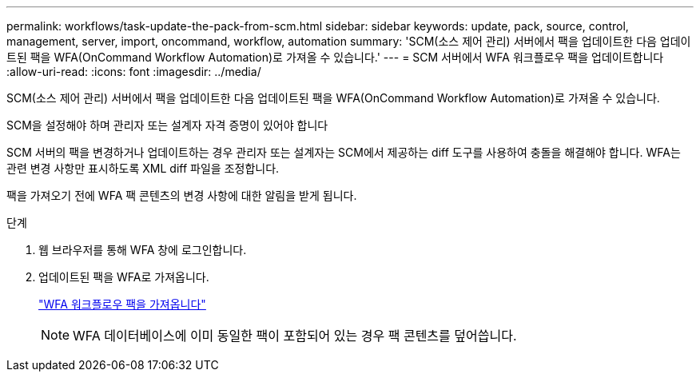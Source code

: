 ---
permalink: workflows/task-update-the-pack-from-scm.html 
sidebar: sidebar 
keywords: update, pack, source, control, management, server, import, oncommand, workflow, automation 
summary: 'SCM(소스 제어 관리) 서버에서 팩을 업데이트한 다음 업데이트된 팩을 WFA(OnCommand Workflow Automation)로 가져올 수 있습니다.' 
---
= SCM 서버에서 WFA 워크플로우 팩을 업데이트합니다
:allow-uri-read: 
:icons: font
:imagesdir: ../media/


[role="lead"]
SCM(소스 제어 관리) 서버에서 팩을 업데이트한 다음 업데이트된 팩을 WFA(OnCommand Workflow Automation)로 가져올 수 있습니다.

SCM을 설정해야 하며 관리자 또는 설계자 자격 증명이 있어야 합니다

SCM 서버의 팩을 변경하거나 업데이트하는 경우 관리자 또는 설계자는 SCM에서 제공하는 diff 도구를 사용하여 충돌을 해결해야 합니다. WFA는 관련 변경 사항만 표시하도록 XML diff 파일을 조정합니다.

팩을 가져오기 전에 WFA 팩 콘텐츠의 변경 사항에 대한 알림을 받게 됩니다.

.단계
. 웹 브라우저를 통해 WFA 창에 로그인합니다.
. 업데이트된 팩을 WFA로 가져옵니다.
+
link:task-import-an-oncommand-workflow-automation-pack.html["WFA 워크플로우 팩을 가져옵니다"]

+

NOTE: WFA 데이터베이스에 이미 동일한 팩이 포함되어 있는 경우 팩 콘텐츠를 덮어씁니다.


